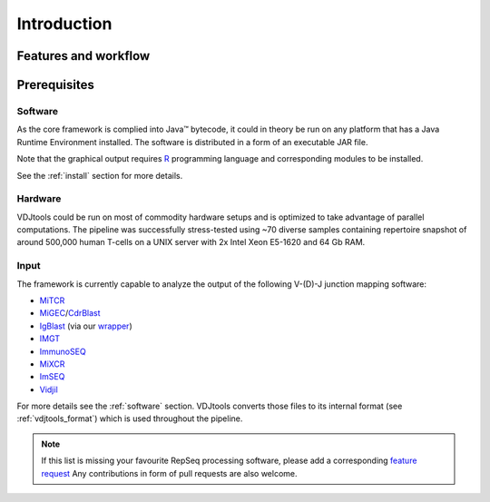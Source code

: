 Introduction
------------

Features and workflow
^^^^^^^^^^^^^^^^^^^^^

.. figure:: _static/images/framework.png
    :align: center

Prerequisites
^^^^^^^^^^^^^

Software
~~~~~~~~

As the core framework is complied into Java™ bytecode, it could in
theory be run on any platform that has a Java Runtime Environment 
installed. The software is distributed in a form of an executable 
JAR file.

Note that the graphical output requires
`R <http://www.r-project.org/>`__ programming language and corresponding
modules to be installed.

See the :ref:`install` section for more details.

Hardware
~~~~~~~~

VDJtools could be run on most of commodity hardware setups and is
optimized to take advantage of parallel computations. The pipeline was
successfully stress-tested using ~70 diverse samples containing
repertoire snapshot of around 500,000 human T-cells on a UNIX server with
2x Intel Xeon E5-1620 and 64 Gb RAM.

Input
~~~~~

The framework is currently capable to analyze the output of the
following V-(D)-J junction mapping software:

-  `MiTCR <http://mitcr.milaboratory.com/>`__
-  `MiGEC <https://github.com/mikessh/migec>`__/`CdrBlast <https://github.com/mikessh/migec#4-cdrblast-batch>`__
-  `IgBlast <http://www.ncbi.nlm.nih.gov/igblast/igblast.cgi>`__ (via our `wrapper <https://github.com/mikessh/igblastwrp>`__)
-  `IMGT <http://www.imgt.org/IMGTindex/IMGTHighV-QUEST.html>`__
-  `ImmunoSEQ <http://marketing.adaptivebiotech.com/content/immunoseq-0>`__
-  `MiXCR <http://mixcr.milaboratory.com/>`__
-  `ImSEQ <http://www.imtools.org/>`__
-  `Vidjil <http://www.vidjil.org/>`__

For more details see the :ref:`software` section. VDJtools converts those files to 
its internal format (see :ref:`vdjtools_format`) which is used throughout the pipeline.

.. note::
    If this list is missing your favourite RepSeq processing software, please
    add a corresponding `feature request <https://github.com/mikessh/vdjtools/issues>`__ 
    Any contributions in form of pull requests are also welcome.
